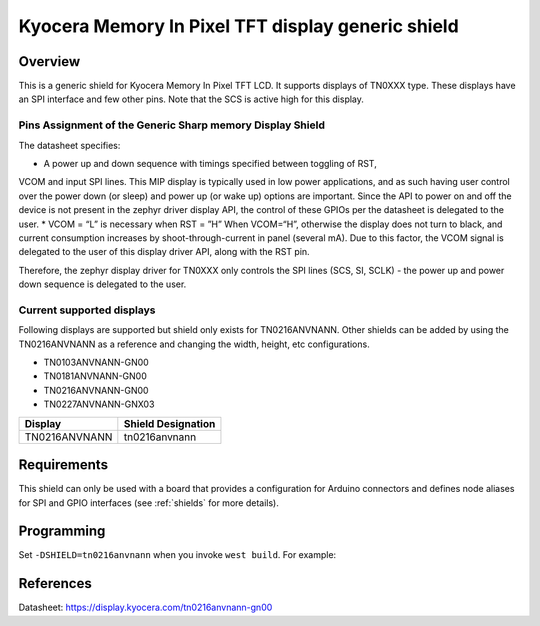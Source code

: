 .. _ls0xx_generic_shield:

Kyocera Memory In Pixel TFT display generic shield
###################################

Overview
********

This is a generic shield for Kyocera Memory In Pixel TFT LCD. It supports
displays of TN0XXX type. These displays have an SPI interface and
few other pins. Note that the SCS is active high for this display.

Pins Assignment of the Generic Sharp memory Display Shield
==========================================================

+---------------+---------------------------------------------------------+
| Pin           | Function                                                |
+===============+=========================================================+
| SCS           | Serial Slave Select                                     |
+---------------+---------------------------------------------------------+
| SI            | Serial Data Input                                       |
+---------------+---------------------------------------------------------+
| SCLK          | Serial Clock Input                                      |
+---------------+---------------------------------------------------------+
| RST           | Reset                                     |
+---------------+---------------------------------------------------------+
| VCOM          | VCOM Inversion Polarity Input (VCOM can be controlled   |
|               | through SW)                                             |
+---------------+---------------------------------------------------------+


The datasheet specifies: 

* A power up and down sequence with timings specified between toggling of RST, 
VCOM and input SPI lines. This MIP display is typically used in low power applications, and as 
such having user control over the power down (or sleep) and power up (or wake up) options are 
important. Since the API to power on and off the device is not present in the zephyr driver 
display API, the control of these GPIOs per the datasheet is delegated to the user. 
* VCOM = “L” is necessary when RST = ”H” When VCOM=“H”, otherwise the display does not turn 
to black, and current consumption increases by shoot-through-current in panel (several mA). 
Due to this factor, the VCOM signal is delegated to the user of this display driver API, 
along with the RST pin.

.. image:: ./images/power_sequence.png
   :align: center

Therefore, the zephyr display driver for TN0XXX only controls the SPI lines (SCS, SI, SCLK) - 
the power up and power down sequence is delegated to the user.


Current supported displays
==========================

Following displays are supported but shield only exists
for TN0216ANVNANN. Other shields can be added by using the TN0216ANVNANN as
a reference and changing the width, height, etc configurations.

* TN0103ANVNANN-GN00
* TN0181ANVNANN-GN00
* TN0216ANVNANN-GN00
* TN0227ANVNANN-GNX03

+----------------------+------------------------------+
| Display              | Shield Designation           |
|                      |                              |
+======================+==============================+
| TN0216ANVNANN        | tn0216anvnann                |
+----------------------+------------------------------+

Requirements
************

This shield can only be used with a board that provides a configuration
for Arduino connectors and defines node aliases for SPI and GPIO interfaces
(see :ref:`shields` for more details).

Programming
***********

Set ``-DSHIELD=tn0216anvnann`` when you invoke ``west build``. For example:

.. zephyr-app-commands::
   :zephyr-app: samples/subsys/display/lvgl
   :board: nrf52833dk_nrf52833
   :shield: tn0216anvnann
   :goals: build

References
**********

Datasheet: https://display.kyocera.com/tn0216anvnann-gn00